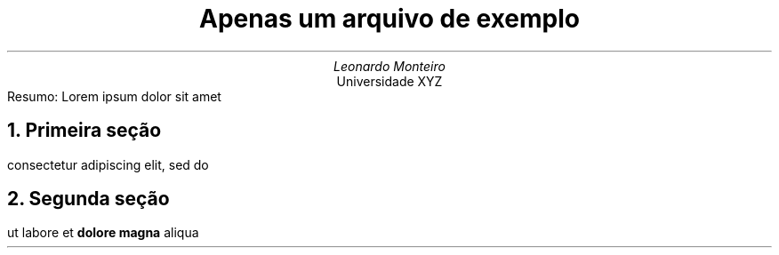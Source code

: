 .TL
Apenas um arquivo de exemplo
.AU
Leonardo Monteiro
.AI
Universidade XYZ
.AB no
Resumo: Lorem ipsum dolor sit amet
.AE
.NH
Primeira seção
.PP
consectetur adipiscing elit, sed do
.NH
Segunda seção
.PP
ut labore et
.B "dolore magna"
aliqua
